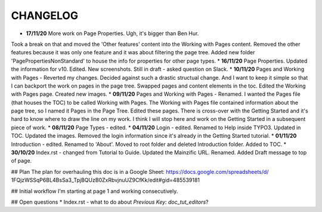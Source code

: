 =========
CHANGELOG
=========

* **17/11/20** More work on Page Properties. Ugh, it's bigger than Ben Hur.
Took a break on that and moved the 'Other features' content into the Working
with Pages content. Removed the other features because it was only one feature
and it was about filtering the page tree. Added new folder
'PagePropertiesNonStandard' to house the info for properties for other page
types.
* **16/11/20** Page Properties. Updated the information for v10. Edited. New
screenshots. Still in draft - asked question on Slack.
* **10/11/20** Pages and Working with Pages - Reverted my changes. Decided
against such a drastic structual change. And I want to keep it simple
so that I can backport the work on pages in the page tree. Swapped pages and
content elements in the toc. Edited the Working with Pages page. Created new
images.
* **09/11/20** Pages and Working with Pages - Renamed. I wanted the Pages file
(that houses the TOC) to be called Working with Pages. The Working with Pages
file contained information about the page tree, so I named it Pages in the
Page Tree. Edited these pages. There is cross-over with the Getting Started
and it's hard to know where to draw the line on my work. I think I will stop
here and work on the Getting Started in a subsequent piece of work.
* **08/11/20** Page Types - edited.
* **04/11/20** Login - edited. Renamed to Help inside TYPO3. Updated in TOC.
Updated the images. Removed the login information since it's already in the
Getting Started tutorial.
* **01/11/20** Introduction - edited. Renamed to 'About'. Moved to root folder
and deleted Introduction folder. Added to TOC.
* **30/10/20** Index.rst - changed from Tutorial to Guide. Updated the
Mainzific URL. Renamed. Added Draft message to top of page.

## Plan
The plan for overhauling this doc is in a Google Sheet:
https://docs.google.com/spreadsheets/d/
1FQjzWSSqP6BL4BsSa3_TpjBQUzB0ZxRbvjnuUZ9CfKk/edit#gid=485539181

## Initial workflow
I'm starting at page 1 and working consecutively.

## Open questions
* Index.rst - what to do about `Previous Key: doc_tut_editors`?
